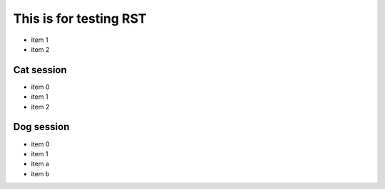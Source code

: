 =========================
 This is for testing RST
=========================

- item 1
- item 2

Cat session
============

- item 0
- item 1
- item 2

Dog session
===============

- item 0
- item 1
- item a
- item b